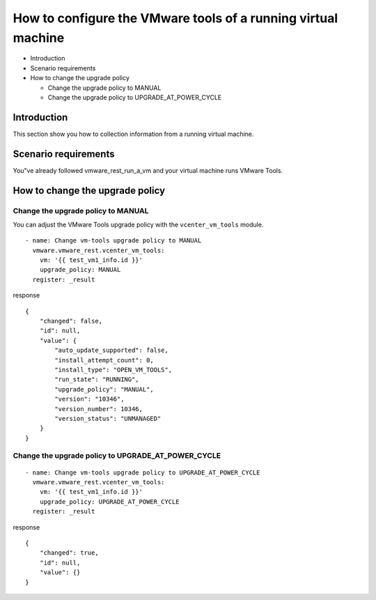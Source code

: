 .. _ansible_collections.vmware.vmware_rest.docsite.vmware-rest-vm-tool-configuration:


How to configure the VMware tools of a running virtual machine
**************************************************************

*  Introduction

*  Scenario requirements

*  How to change the upgrade policy

   *  Change the upgrade policy to MANUAL

   *  Change the upgrade policy to UPGRADE_AT_POWER_CYCLE


Introduction
============

This section show you how to collection information from a running
virtual machine.


Scenario requirements
=====================

You"ve already followed vmware_rest_run_a_vm and your virtual machine
runs VMware Tools.


How to change the upgrade policy
================================


Change the upgrade policy to MANUAL
-----------------------------------

You can adjust the VMware Tools upgrade policy with the
``vcenter_vm_tools`` module.

::

   - name: Change vm-tools upgrade policy to MANUAL
     vmware.vmware_rest.vcenter_vm_tools:
       vm: '{{ test_vm1_info.id }}'
       upgrade_policy: MANUAL
     register: _result

response

::

   {
       "changed": false,
       "id": null,
       "value": {
           "auto_update_supported": false,
           "install_attempt_count": 0,
           "install_type": "OPEN_VM_TOOLS",
           "run_state": "RUNNING",
           "upgrade_policy": "MANUAL",
           "version": "10346",
           "version_number": 10346,
           "version_status": "UNMANAGED"
       }
   }


Change the upgrade policy to UPGRADE_AT_POWER_CYCLE
---------------------------------------------------

::

   - name: Change vm-tools upgrade policy to UPGRADE_AT_POWER_CYCLE
     vmware.vmware_rest.vcenter_vm_tools:
       vm: '{{ test_vm1_info.id }}'
       upgrade_policy: UPGRADE_AT_POWER_CYCLE
     register: _result

response

::

   {
       "changed": true,
       "id": null,
       "value": {}
   }
